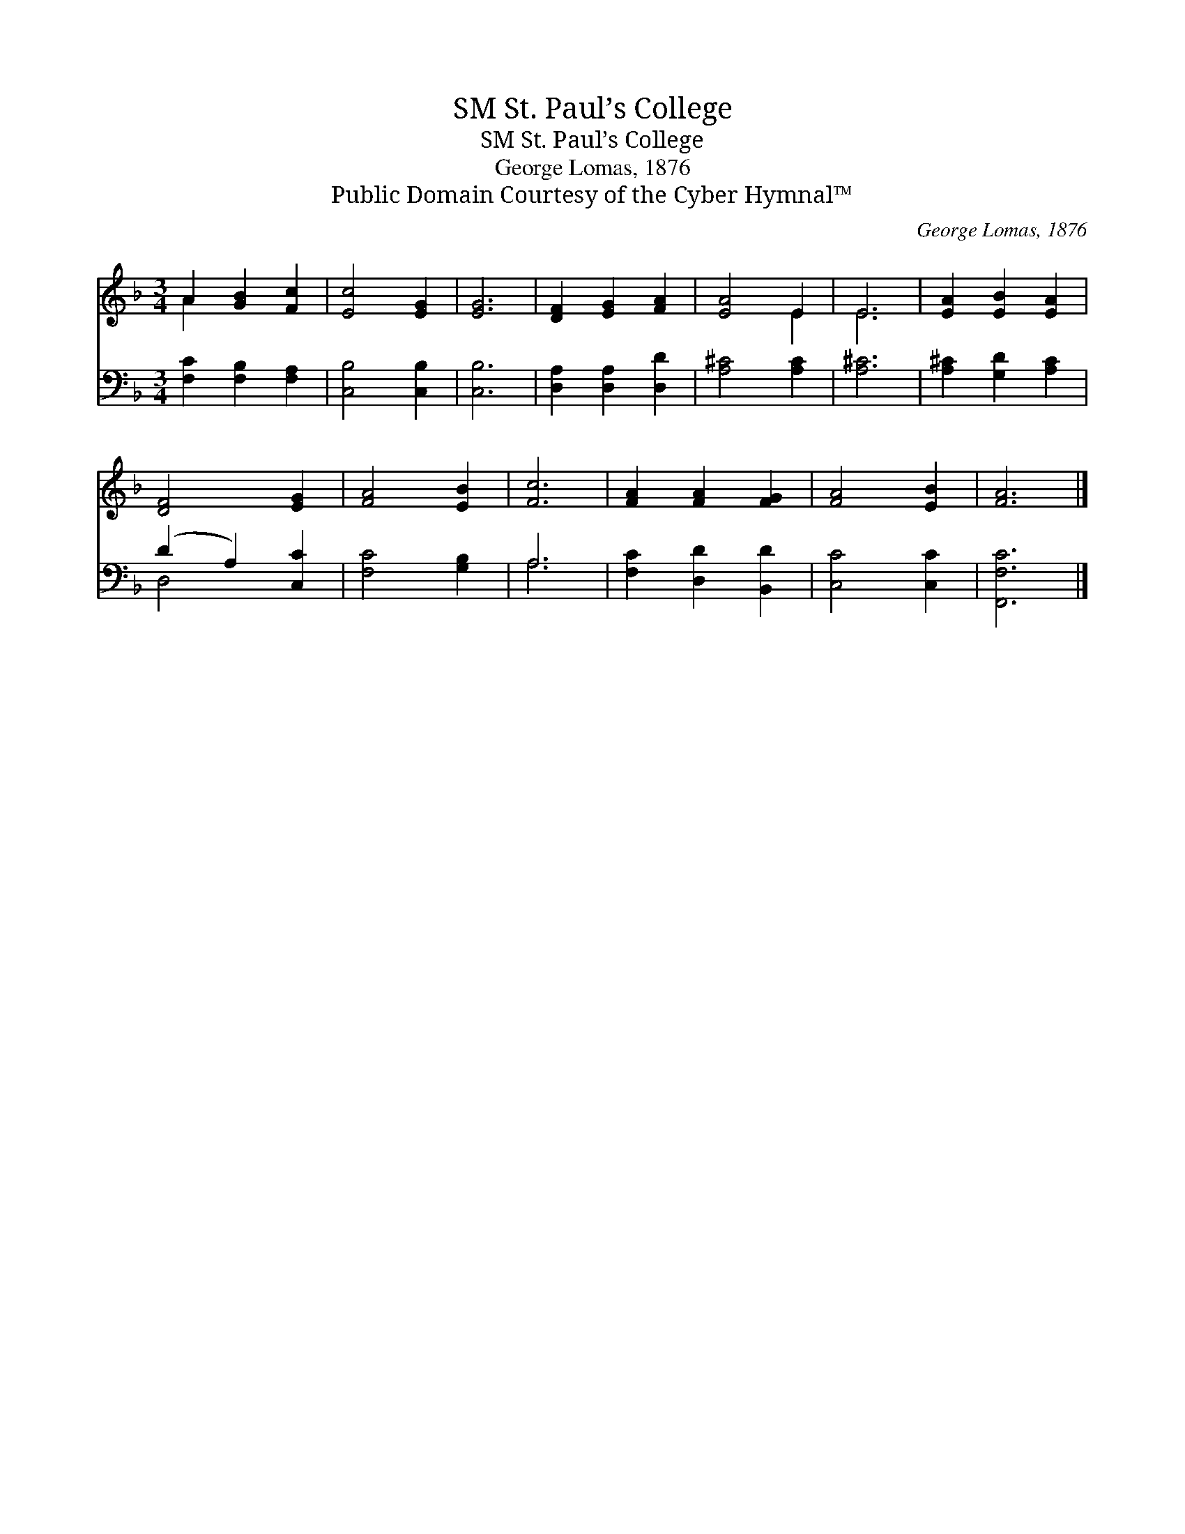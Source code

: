 X:1
T:St. Paul’s College, SM
T:St. Paul’s College, SM
T:George Lomas, 1876
T:Public Domain Courtesy of the Cyber Hymnal™
C:George Lomas, 1876
Z:Public Domain
Z:Courtesy of the Cyber Hymnal™
%%score ( 1 2 ) ( 3 4 )
L:1/8
M:3/4
K:F
V:1 treble 
V:2 treble 
V:3 bass 
V:4 bass 
V:1
 A2 [GB]2 [Fc]2 | [Ec]4 [EG]2 | [EG]6 | [DF]2 [EG]2 [FA]2 | [EA]4 E2 | E6 | [EA]2 [EB]2 [EA]2 | %7
 [DF]4 [EG]2 | [FA]4 [EB]2 | [Fc]6 | [FA]2 [FA]2 [FG]2 | [FA]4 [EB]2 | [FA]6 |] %13
V:2
 A2 x4 | x6 | x6 | x6 | x4 E2 | E6 | x6 | x6 | x6 | x6 | x6 | x6 | x6 |] %13
V:3
 [F,C]2 [F,B,]2 [F,A,]2 | [C,B,]4 [C,B,]2 | [C,B,]6 | [D,A,]2 [D,A,]2 [D,D]2 | [A,^C]4 [A,C]2 | %5
 [A,^C]6 | [A,^C]2 [G,D]2 [A,C]2 | (D2 A,2) [C,C]2 | [F,C]4 [G,B,]2 | A,6 | [F,C]2 [D,D]2 [B,,D]2 | %11
 [C,C]4 [C,C]2 | [F,,F,C]6 |] %13
V:4
 x6 | x6 | x6 | x6 | x6 | x6 | x6 | D,4 x2 | x6 | A,6 | x6 | x6 | x6 |] %13

